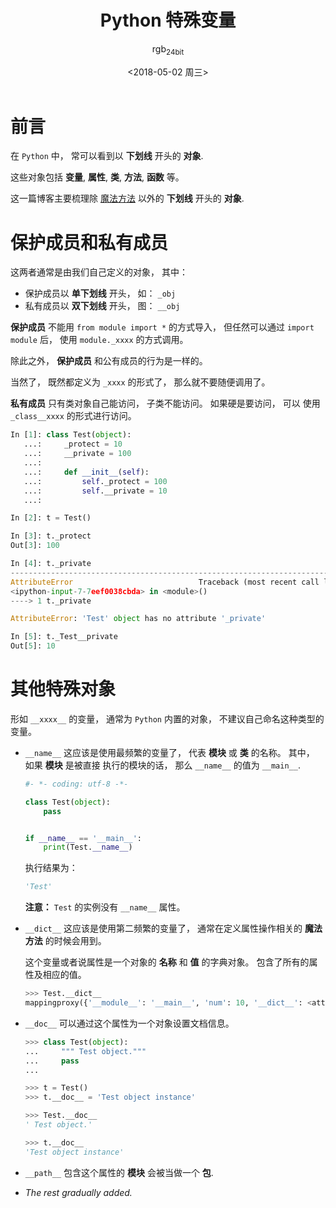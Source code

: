 #+TITLE:      Python 特殊变量
#+AUTHOR:     rgb_24bit
#+EMAIL:      rgb-24bit@foxmail.com
#+DATE:       <2018-05-02 周三>

* 目录                                                    :TOC_4_gh:noexport:
- [[#前言][前言]]
- [[#保护成员和私有成员][保护成员和私有成员]]
- [[#其他特殊对象][其他特殊对象]]

* 前言
  在 ~Python~ 中， 常可以看到以 *下划线* 开头的 *对象*.

  这些对象包括 *变量*, *属性*, *类*, *方法*, *函数* 等。

  这一篇博客主要梳理除 [[https://github.com/rgb-24bit/blog/blob/master/2018/python-special-method.org][魔法方法]] 以外的 *下划线* 开头的 *对象*.

* 保护成员和私有成员
  这两者通常是由我们自己定义的对象， 其中：
  + 保护成员以 *单下划线* 开头， 如： ~_obj~
  + 私有成员以 *双下划线* 开头， 图： ~__obj~

  *保护成员* 不能用 ~from module import *~ 的方式导入， 但任然可以通过
  ~import module~ 后， 使用 ~module._xxxx~ 的方式调用。

  除此之外， *保护成员* 和公有成员的行为是一样的。

  当然了， 既然都定义为 ~_xxxx~ 的形式了， 那么就不要随便调用了。

  *私有成员* 只有类对象自己能访问， 子类不能访问。 如果硬是要访问， 可以
  使用 ~_class__xxxx~ 的形式进行访问。

  #+BEGIN_SRC python
    In [1]: class Test(object):
       ...:     _protect = 10
       ...:     __private = 100
       ...:
       ...:     def __init__(self):
       ...:         self._protect = 100
       ...:         self.__private = 10
       ...:

    In [2]: t = Test()

    In [3]: t._protect
    Out[3]: 100

    In [4]: t._private
    ---------------------------------------------------------------------------
    AttributeError                            Traceback (most recent call last)
    <ipython-input-7-7eef0038cbda> in <module>()
    ----> 1 t._private

    AttributeError: 'Test' object has no attribute '_private'

    In [5]: t._Test__private
    Out[5]: 10
  #+END_SRC

* 其他特殊对象
  形如 ~__xxxx__~ 的变量， 通常为 ~Python~ 内置的对象， 不建议自己命名这种类型的变量。

  + ~__name__~ 这应该是使用最频繁的变量了， 代表 *模块* 或 *类* 的名称。 其中， 如果 *模块* 是被直接
    执行的模块的话， 那么 ~__name__~ 的值为 ~__main__~.

    #+BEGIN_SRC python
      #- *- coding: utf-8 -*-

      class Test(object):
          pass


      if __name__ == '__main__':
          print(Test.__name__)
    #+END_SRC

    执行结果为：
    #+BEGIN_SRC python
      'Test'
    #+END_SRC

    *注意：* ~Test~ 的实例没有 ~__name__~ 属性。

  + ~__dict__~ 这应该是使用第二频繁的变量了， 通常在定义属性操作相关的 *魔法方法* 的时候会用到。

    这个变量或者说属性是一个对象的 *名称* 和 *值* 的字典对象。 包含了所有的属性及相应的值。

    #+BEGIN_SRC python
      >>> Test.__dict__
      mappingproxy({'__module__': '__main__', 'num': 10, '__dict__': <attribute '__dict__' of 'Test' objects>, '__weakref__': <attribute '__weakref__' of 'Test' objects>, '__doc__': None})
    #+END_SRC

  + ~__doc__~ 可以通过这个属性为一个对象设置文档信息。
    #+BEGIN_SRC python
      >>> class Test(object):
      ...     """ Test object."""
      ...     pass
      ...

      >>> t = Test()
      >>> t.__doc__ = 'Test object instance'

      >>> Test.__doc__
      ' Test object.'

      >>> t.__doc__
      'Test object instance'
    #+END_SRC

  + ~__path__~ 包含这个属性的 *模块* 会被当做一个 *包*.

  + /The rest gradually added./

